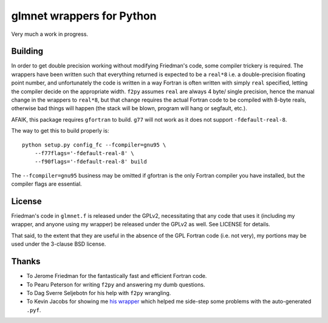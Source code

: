 glmnet wrappers for Python
==========================

Very much a work in progress.

Building
--------

In order to get double precision working without modifying Friedman's code,
some compiler trickery is required. The wrappers have been written such that
everything returned is expected to be a ``real*8`` i.e. a double-precision
floating point number, and unfortunately the code is written in a way 
Fortran is often written with simply ``real`` specified, letting the compiler
decide on the appropriate width. ``f2py`` assumes ``real`` are always 4 byte/
single precision, hence the manual change in the wrappers to ``real*8``, but
that change requires the actual Fortran code to be compiled with 8-byte reals,
otherwise bad things will happen (the stack will be blown, program will hang 
or segfault, etc.).

AFAIK, this package requires  ``gfortran`` to build. ``g77`` will not work as
it does not support ``-fdefault-real-8``.

The way to get this to build properly is:

::

    python setup.py config_fc --fcompiler=gnu95 \
        --f77flags='-fdefault-real-8' \
        --f90flags='-fdefault-real-8' build

The ``--fcompiler=gnu95`` business may be omitted if gfortran is the only 
Fortran compiler you have installed, but the compiler flags are essential.

License
-------

Friedman's code in ``glmnet.f`` is released under the GPLv2, necessitating that
any code that uses it (including my wrapper, and anyone using my wrapper)
be released under the GPLv2 as well. See LICENSE for details.

That said, to the extent that they are useful in the absence of the GPL Fortran
code (i.e. not very), my portions may be used under the 3-clause BSD license.

Thanks
------

* To Jerome Friedman for the fantastically fast and efficient Fortran code.
* To Pearu Peterson for writing ``f2py`` and answering my dumb questions.
* To Dag Sverre Seljebotn for his help with ``f2py`` wrangling.
* To Kevin Jacobs for showing me `his wrapper <http://code.google.com/p/glu-genetics/source/browse/trunk/glu/lib/glm/glmnet.pyf>`_ 
  which helped me side-step some problems with the auto-generated ``.pyf``.
